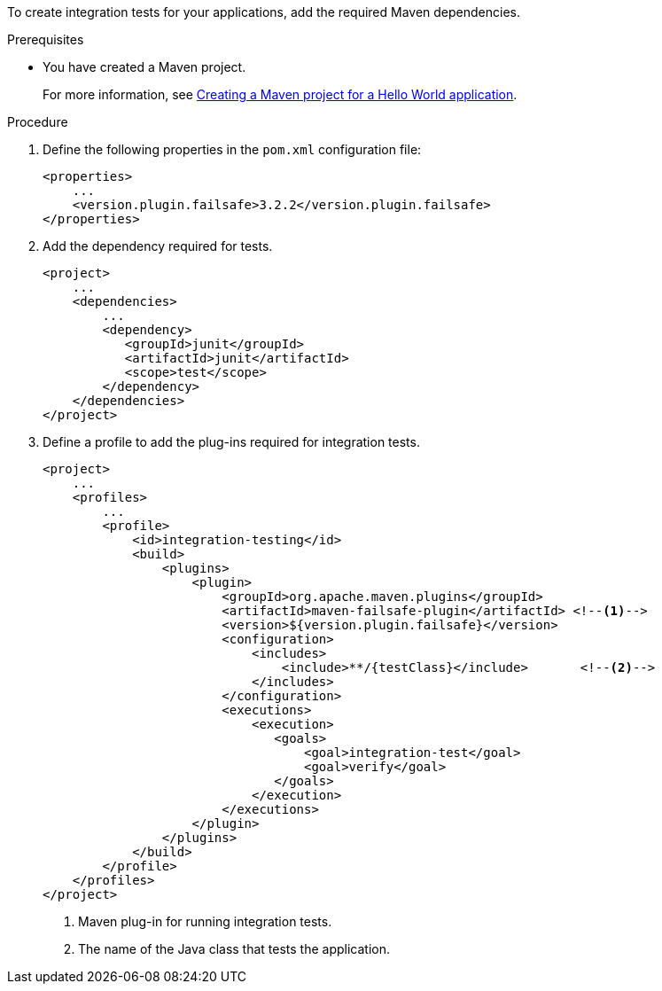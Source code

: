 [role="_abstract"]
To create integration tests for your applications, add the required Maven dependencies.

.Prerequisites

* You have created a Maven project.
+
For more information, see xref:creating-a-maven-project-for-a-hello-world-application_default[Creating a Maven project for a Hello World application].

.Procedure

. Define the following properties in the `pom.xml` configuration file:
+
[source,xml,options="nowrap",subs="attributes+"]
----
<properties>
    ...
    <version.plugin.failsafe>3.2.2</version.plugin.failsafe>
</properties>
----

. Add the dependency required for tests.
+
[source,xml,options="nowrap"]
----
<project>
    ...
    <dependencies>
        ...
        <dependency>
           <groupId>junit</groupId>
           <artifactId>junit</artifactId>
           <scope>test</scope>
        </dependency>
    </dependencies>
</project>
----

. Define a profile to add the plug-ins required for integration tests.
+
[source,xml,options="nowrap",subs=attributes+]
----
<project>
    ...
    <profiles>
        ...
        <profile>
            <id>integration-testing</id>
            <build>
                <plugins>
                    <plugin>
                        <groupId>org.apache.maven.plugins</groupId>
                        <artifactId>maven-failsafe-plugin</artifactId> <!--1-->
                        <version>${version.plugin.failsafe}</version>
                        <configuration>
                            <includes>
                                <include>**/{testClass}</include>       <!--2-->
                            </includes>
                        </configuration>
                        <executions>
                            <execution>
                               <goals>
                                   <goal>integration-test</goal>
                                   <goal>verify</goal>
                               </goals>
                            </execution>
                        </executions>
                    </plugin>
                </plugins>
            </build>
        </profile>
    </profiles>
</project>
----
<1> Maven plug-in for running integration tests.
<2> The name of the Java class that tests the application.
